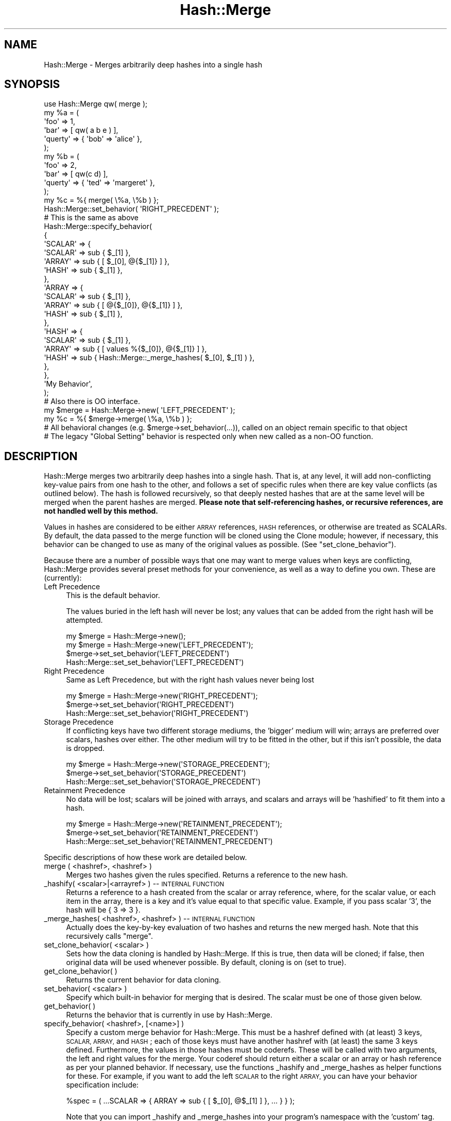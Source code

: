 .\" Automatically generated by Pod::Man 2.27 (Pod::Simple 3.28)
.\"
.\" Standard preamble:
.\" ========================================================================
.de Sp \" Vertical space (when we can't use .PP)
.if t .sp .5v
.if n .sp
..
.de Vb \" Begin verbatim text
.ft CW
.nf
.ne \\$1
..
.de Ve \" End verbatim text
.ft R
.fi
..
.\" Set up some character translations and predefined strings.  \*(-- will
.\" give an unbreakable dash, \*(PI will give pi, \*(L" will give a left
.\" double quote, and \*(R" will give a right double quote.  \*(C+ will
.\" give a nicer C++.  Capital omega is used to do unbreakable dashes and
.\" therefore won't be available.  \*(C` and \*(C' expand to `' in nroff,
.\" nothing in troff, for use with C<>.
.tr \(*W-
.ds C+ C\v'-.1v'\h'-1p'\s-2+\h'-1p'+\s0\v'.1v'\h'-1p'
.ie n \{\
.    ds -- \(*W-
.    ds PI pi
.    if (\n(.H=4u)&(1m=24u) .ds -- \(*W\h'-12u'\(*W\h'-12u'-\" diablo 10 pitch
.    if (\n(.H=4u)&(1m=20u) .ds -- \(*W\h'-12u'\(*W\h'-8u'-\"  diablo 12 pitch
.    ds L" ""
.    ds R" ""
.    ds C` ""
.    ds C' ""
'br\}
.el\{\
.    ds -- \|\(em\|
.    ds PI \(*p
.    ds L" ``
.    ds R" ''
.    ds C`
.    ds C'
'br\}
.\"
.\" Escape single quotes in literal strings from groff's Unicode transform.
.ie \n(.g .ds Aq \(aq
.el       .ds Aq '
.\"
.\" If the F register is turned on, we'll generate index entries on stderr for
.\" titles (.TH), headers (.SH), subsections (.SS), items (.Ip), and index
.\" entries marked with X<> in POD.  Of course, you'll have to process the
.\" output yourself in some meaningful fashion.
.\"
.\" Avoid warning from groff about undefined register 'F'.
.de IX
..
.nr rF 0
.if \n(.g .if rF .nr rF 1
.if (\n(rF:(\n(.g==0)) \{
.    if \nF \{
.        de IX
.        tm Index:\\$1\t\\n%\t"\\$2"
..
.        if !\nF==2 \{
.            nr % 0
.            nr F 2
.        \}
.    \}
.\}
.rr rF
.\" ========================================================================
.\"
.IX Title "Hash::Merge 3"
.TH Hash::Merge 3 "2013-11-03" "perl v5.18.2" "User Contributed Perl Documentation"
.\" For nroff, turn off justification.  Always turn off hyphenation; it makes
.\" way too many mistakes in technical documents.
.if n .ad l
.nh
.SH "NAME"
Hash::Merge \- Merges arbitrarily deep hashes into a single hash
.SH "SYNOPSIS"
.IX Header "SYNOPSIS"
.Vb 11
\&    use Hash::Merge qw( merge );
\&    my %a = ( 
\&                \*(Aqfoo\*(Aq    => 1,
\&            \*(Aqbar\*(Aq    => [ qw( a b e ) ],
\&            \*(Aqquerty\*(Aq => { \*(Aqbob\*(Aq => \*(Aqalice\*(Aq },
\&        );
\&    my %b = ( 
\&                \*(Aqfoo\*(Aq     => 2, 
\&                \*(Aqbar\*(Aq    => [ qw(c d) ],
\&                \*(Aqquerty\*(Aq => { \*(Aqted\*(Aq => \*(Aqmargeret\*(Aq }, 
\&        );
\&
\&    my %c = %{ merge( \e%a, \e%b ) };
\&
\&    Hash::Merge::set_behavior( \*(AqRIGHT_PRECEDENT\*(Aq );
\&
\&    # This is the same as above
\&
\&        Hash::Merge::specify_behavior(
\&            {
\&                        \*(AqSCALAR\*(Aq => {
\&                                \*(AqSCALAR\*(Aq => sub { $_[1] },
\&                                \*(AqARRAY\*(Aq  => sub { [ $_[0], @{$_[1]} ] },
\&                                \*(AqHASH\*(Aq   => sub { $_[1] },
\&                        },
\&                        \*(AqARRAY => {
\&                                \*(AqSCALAR\*(Aq => sub { $_[1] },
\&                                \*(AqARRAY\*(Aq  => sub { [ @{$_[0]}, @{$_[1]} ] },
\&                                \*(AqHASH\*(Aq   => sub { $_[1] }, 
\&                        },
\&                        \*(AqHASH\*(Aq => {
\&                                \*(AqSCALAR\*(Aq => sub { $_[1] },
\&                                \*(AqARRAY\*(Aq  => sub { [ values %{$_[0]}, @{$_[1]} ] },
\&                                \*(AqHASH\*(Aq   => sub { Hash::Merge::_merge_hashes( $_[0], $_[1] ) }, 
\&                        },
\&                }, 
\&                \*(AqMy Behavior\*(Aq, 
\&        );
\&        
\&        # Also there is OO interface.
\&        
\&        my $merge = Hash::Merge\->new( \*(AqLEFT_PRECEDENT\*(Aq );
\&        my %c = %{ $merge\->merge( \e%a, \e%b ) };
\&        
\&        # All behavioral changes (e.g. $merge\->set_behavior(...)), called on an object remain specific to that object
\&        # The legacy "Global Setting" behavior is respected only when new called as a non\-OO function.
.Ve
.SH "DESCRIPTION"
.IX Header "DESCRIPTION"
Hash::Merge merges two arbitrarily deep hashes into a single hash.  That
is, at any level, it will add non-conflicting key-value pairs from one
hash to the other, and follows a set of specific rules when there are key
value conflicts (as outlined below).  The hash is followed recursively,
so that deeply nested hashes that are at the same level will be merged 
when the parent hashes are merged.  \fBPlease note that self-referencing
hashes, or recursive references, are not handled well by this method.\fR
.PP
Values in hashes are considered to be either \s-1ARRAY\s0 references, 
\&\s-1HASH\s0 references, or otherwise are treated as SCALARs.  By default, the 
data passed to the merge function will be cloned using the Clone module; 
however, if necessary, this behavior can be changed to use as many of 
the original values as possible.  (See \f(CW\*(C`set_clone_behavior\*(C'\fR).
.PP
Because there are a number of possible ways that one may want to merge
values when keys are conflicting, Hash::Merge provides several preset
methods for your convenience, as well as a way to define you own.  
These are (currently):
.IP "Left Precedence" 4
.IX Item "Left Precedence"
This is the default behavior.
.Sp
The values buried in the left hash will never
be lost; any values that can be added from the right hash will be
attempted.
.Sp
.Vb 4
\&   my $merge = Hash::Merge\->new();
\&   my $merge = Hash::Merge\->new(\*(AqLEFT_PRECEDENT\*(Aq);
\&   $merge\->set_set_behavior(\*(AqLEFT_PRECEDENT\*(Aq)
\&   Hash::Merge::set_set_behavior(\*(AqLEFT_PRECEDENT\*(Aq)
.Ve
.IP "Right Precedence" 4
.IX Item "Right Precedence"
Same as Left Precedence, but with the right
hash values never being lost
.Sp
.Vb 3
\&   my $merge = Hash::Merge\->new(\*(AqRIGHT_PRECEDENT\*(Aq);
\&   $merge\->set_set_behavior(\*(AqRIGHT_PRECEDENT\*(Aq)
\&   Hash::Merge::set_set_behavior(\*(AqRIGHT_PRECEDENT\*(Aq)
.Ve
.IP "Storage Precedence" 4
.IX Item "Storage Precedence"
If conflicting keys have two different
storage mediums, the 'bigger' medium will win; arrays are preferred over
scalars, hashes over either.  The other medium will try to be fitted in
the other, but if this isn't possible, the data is dropped.
.Sp
.Vb 3
\&   my $merge = Hash::Merge\->new(\*(AqSTORAGE_PRECEDENT\*(Aq);
\&   $merge\->set_set_behavior(\*(AqSTORAGE_PRECEDENT\*(Aq)
\&   Hash::Merge::set_set_behavior(\*(AqSTORAGE_PRECEDENT\*(Aq)
.Ve
.IP "Retainment Precedence" 4
.IX Item "Retainment Precedence"
No data will be lost; scalars will be joined
with arrays, and scalars and arrays will be 'hashified' to fit them into
a hash.
.Sp
.Vb 3
\&   my $merge = Hash::Merge\->new(\*(AqRETAINMENT_PRECEDENT\*(Aq);
\&   $merge\->set_set_behavior(\*(AqRETAINMENT_PRECEDENT\*(Aq)
\&   Hash::Merge::set_set_behavior(\*(AqRETAINMENT_PRECEDENT\*(Aq)
.Ve
.PP
Specific descriptions of how these work are detailed below.
.IP "merge ( <hashref>, <hashref> )" 4
.IX Item "merge ( <hashref>, <hashref> )"
Merges two hashes given the rules specified.  Returns a reference to 
the new hash.
.IP "_hashify( <scalar>|<arrayref> ) \*(-- \s-1INTERNAL FUNCTION\s0" 4
.IX Item "_hashify( <scalar>|<arrayref> ) INTERNAL FUNCTION"
Returns a reference to a hash created from the scalar or array reference, 
where, for the scalar value, or each item in the array, there is a key
and it's value equal to that specific value.  Example, if you pass scalar
\&'3', the hash will be { 3 => 3 }.
.IP "_merge_hashes( <hashref>, <hashref> ) \*(-- \s-1INTERNAL FUNCTION\s0" 4
.IX Item "_merge_hashes( <hashref>, <hashref> ) INTERNAL FUNCTION"
Actually does the key-by-key evaluation of two hashes and returns 
the new merged hash.  Note that this recursively calls \f(CW\*(C`merge\*(C'\fR.
.IP "set_clone_behavior( <scalar> )" 4
.IX Item "set_clone_behavior( <scalar> )"
Sets how the data cloning is handled by Hash::Merge.  If this is true,
then data will be cloned; if false, then original data will be used
whenever possible.  By default, cloning is on (set to true).
.IP "get_clone_behavior( )" 4
.IX Item "get_clone_behavior( )"
Returns the current behavior for data cloning.
.IP "set_behavior( <scalar> )" 4
.IX Item "set_behavior( <scalar> )"
Specify which built-in behavior for merging that is desired.  The scalar
must be one of those given below.
.IP "get_behavior( )" 4
.IX Item "get_behavior( )"
Returns the behavior that is currently in use by Hash::Merge.
.IP "specify_behavior( <hashref>, [<name>] )" 4
.IX Item "specify_behavior( <hashref>, [<name>] )"
Specify a custom merge behavior for Hash::Merge.  This must be a hashref
defined with (at least) 3 keys, \s-1SCALAR, ARRAY,\s0 and \s-1HASH\s0; each of those
keys must have another hashref with (at least) the same 3 keys defined.
Furthermore, the values in those hashes must be coderefs.  These will be
called with two arguments, the left and right values for the merge.  
Your coderef should return either a scalar or an array or hash reference
as per your planned behavior.  If necessary, use the functions
_hashify and _merge_hashes as helper functions for these.  For example,
if you want to add the left \s-1SCALAR\s0 to the right \s-1ARRAY,\s0 you can have your
behavior specification include:
.Sp
.Vb 1
\&   %spec = ( ...SCALAR => { ARRAY => sub { [ $_[0], @$_[1] ] }, ... } } );
.Ve
.Sp
Note that you can import _hashify and _merge_hashes into your program's
namespace with the 'custom' tag.
.SH "BUILT-IN BEHAVIORS"
.IX Header "BUILT-IN BEHAVIORS"
Here is the specifics on how the current internal behaviors are called, 
and what each does.  Assume that the left value is given as \f(CW$a\fR, and
the right as \f(CW$b\fR (these are either scalars or appropriate references)
.PP
.Vb 10
\&        LEFT TYPE   RIGHT TYPE      LEFT_PRECEDENT       RIGHT_PRECEDENT
\&         SCALAR      SCALAR            $a                   $b
\&         SCALAR      ARRAY             $a                   ( $a, @$b )
\&         SCALAR      HASH              $a                   %$b
\&         ARRAY       SCALAR            ( @$a, $b )          $b
\&         ARRAY       ARRAY             ( @$a, @$b )         ( @$a, @$b )
\&         ARRAY       HASH              ( @$a, values %$b )  %$b 
\&         HASH        SCALAR            %$a                  $b
\&         HASH        ARRAY             %$a                  ( values %$a, @$b )
\&         HASH        HASH              merge( %$a, %$b )    merge( %$a, %$b )
\&
\&        LEFT TYPE   RIGHT TYPE  STORAGE_PRECEDENT   RETAINMENT_PRECEDENT
\&         SCALAR      SCALAR     $a                  ( $a ,$b )
\&         SCALAR      ARRAY      ( $a, @$b )         ( $a, @$b )
\&         SCALAR      HASH       %$b                 merge( hashify( $a ), %$b )
\&         ARRAY       SCALAR     ( @$a, $b )         ( @$a, $b )
\&         ARRAY       ARRAY      ( @$a, @$b )        ( @$a, @$b )
\&         ARRAY       HASH       %$b                 merge( hashify( @$a ), %$b )
\&         HASH        SCALAR     %$a                 merge( %$a, hashify( $b ) )
\&         HASH        ARRAY      %$a                 merge( %$a, hashify( @$b ) )
\&         HASH        HASH       merge( %$a, %$b )   merge( %$a, %$b )
.Ve
.PP
(*) note that merge calls _merge_hashes, hashify calls _hashify.
.SH "CAVEATS"
.IX Header "CAVEATS"
This will not handle self\-referencing/recursion within hashes well.  
Plans for a future version include incorporate deep recursion protection.
.PP
As of Feb 16, 2002, ActiveState Perl's \s-1PPM\s0 of Clone.pm is only at
0.09.  This version does not support the cloning of scalars if passed
to the function.  This is fixed by 0.10 (and currently, Clone.pm is at
0.13).  So while most other users can upgrade their Clone.pm
appropriately (and I could put this as a requirement into the
Makefile.PL), those using ActiveState would lose out on the ability to
use this module.  (Clone.pm is not pure perl, so it's not simply a
matter of moving the newer file into place).  Thus, for the time
being, a check is done at the start of loading of this module to see
if a newer version of clone is around.  Then, all cloning calls have
been wrapped in the internal _my_clone function to block any scalar
clones if Clone.pm is too old.  However, this also prevents the
cloning of anything that isn't a hash or array under the same
conditions.  Once ActiveState updates their Clone, I'll remove this 
wrapper.
.SH "AUTHOR"
.IX Header "AUTHOR"
Michael K. Neylon <mneylon\-pm@masemware.com>
.SH "COPYRIGHT"
.IX Header "COPYRIGHT"
Copyright (c) 2001,2002 Michael K. Neylon. All rights reserved.
.PP
This library is free software.  You can redistribute it and/or modify it 
under the same terms as Perl itself.
